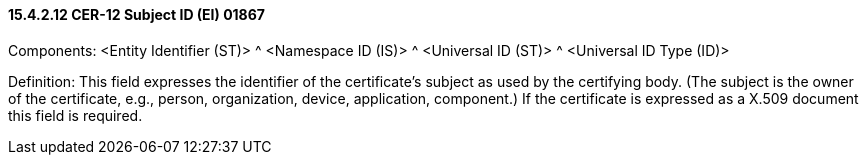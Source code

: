 ==== 15.4.2.12 CER-12 Subject ID (EI) 01867

Components: <Entity Identifier (ST)> ^ <Namespace ID (IS)> ^ <Universal ID (ST)> ^ <Universal ID Type (ID)>

Definition: This field expresses the identifier of the certificate's subject as used by the certifying body. (The subject is the owner of the certificate, e.g., person, organization, device, application, component.) If the certificate is expressed as a X.509 document this field is required.

